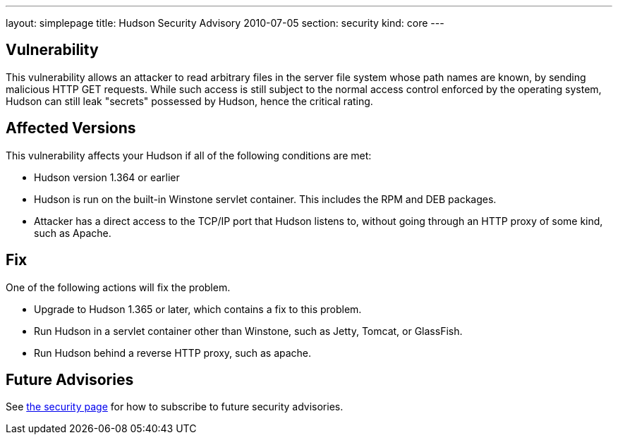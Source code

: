 ---
layout: simplepage
title: Hudson Security Advisory 2010-07-05
section: security
kind: core
---

## Vulnerability

This vulnerability allows an attacker to read arbitrary files in the server file system whose path names are known, by sending malicious HTTP GET requests. While such access is still subject to the normal access control enforced by the operating system, Hudson can still leak "secrets" possessed by Hudson, hence the critical rating.

## Affected Versions

This vulnerability affects your Hudson if all of the following conditions are met:

- Hudson version 1.364 or earlier
- Hudson is run on the built-in Winstone servlet container. This includes the RPM and DEB packages.
- Attacker has a direct access to the TCP/IP port that Hudson listens to, without going through an HTTP proxy of some kind, such as Apache.

## Fix

One of the following actions will fix the problem.

- Upgrade to Hudson 1.365 or later, which contains a fix to this problem.
- Run Hudson in a servlet container other than Winstone, such as Jetty, Tomcat, or GlassFish.
- Run Hudson behind a reverse HTTP proxy, such as apache.

## Future Advisories

See xref:dev-docs:security:index.adoc[the security page] for how to subscribe to future security advisories.
